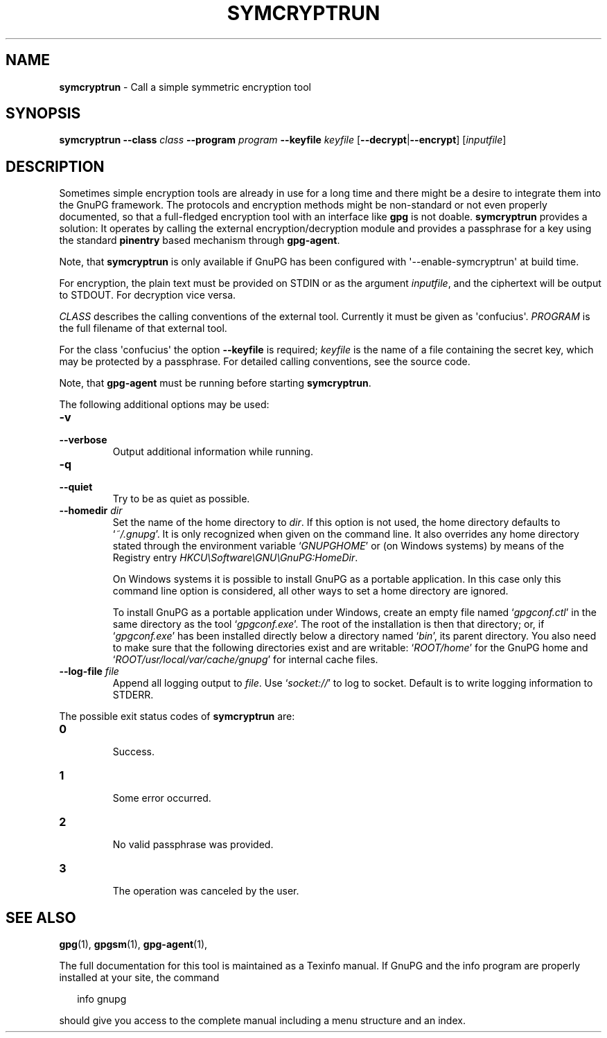 .\" Created from Texinfo source by yat2m 1.0
.TH SYMCRYPTRUN 1 2017-05-11 "GnuPG 2.1.21" "GNU Privacy Guard 2.1"
.SH NAME
.B symcryptrun
\- Call a simple symmetric encryption tool
.SH SYNOPSIS
.B  symcryptrun
.B \-\-class
.I class
.B \-\-program
.I program
.B \-\-keyfile
.I keyfile
.RB [ --decrypt | --encrypt ]
.RI [ inputfile ]

.SH DESCRIPTION
Sometimes simple encryption tools are already in use for a long time
and there might be a desire to integrate them into the GnuPG
framework.  The protocols and encryption methods might be non-standard
or not even properly documented, so that a full-fledged encryption
tool with an interface like \fBgpg\fR is not doable.
\fBsymcryptrun\fR provides a solution: It operates by calling the
external encryption/decryption module and provides a passphrase for a
key using the standard \fBpinentry\fR based mechanism through
\fBgpg-agent\fR.

Note, that \fBsymcryptrun\fR is only available if GnuPG has been
configured with \(aq--enable-symcryptrun\(aq at build time.



For encryption, the plain text must be provided on STDIN or as the
argument \fIinputfile\fR, and the ciphertext will be output to STDOUT.
For decryption vice versa.

\fICLASS\fR describes the calling conventions of the external tool.
Currently it must be given as \(aqconfucius\(aq.  \fIPROGRAM\fR is
the full filename of that external tool.

For the class \(aqconfucius\(aq the option \fB--keyfile\fR is
required; \fIkeyfile\fR is the name of a file containing the secret key,
which may be protected by a passphrase.  For detailed calling
conventions, see the source code.


Note, that \fBgpg-agent\fR must be running before starting
\fBsymcryptrun\fR.


The following additional options may be used:

.TP
.B  -v
.TQ
.B  --verbose
Output additional information while running.

.TP
.B  -q
.TP
.B  --quiet
Try to be as quiet as possible.

.TP
.B  --homedir \fIdir\fR
Set the name of the home directory to \fIdir\fR. If this option is not
used, the home directory defaults to \(oq\fI~/.gnupg\fR\(cq.  It is only
recognized when given on the command line.  It also overrides any home
directory stated through the environment variable \(oq\fIGNUPGHOME\fR\(cq or
(on Windows systems) by means of the Registry entry
\fIHKCU\\Software\\GNU\\GnuPG:HomeDir\fR.

On Windows systems it is possible to install GnuPG as a portable
application.  In this case only this command line option is
considered, all other ways to set a home directory are ignored.

To install GnuPG as a portable application under Windows, create an
empty file named \(oq\fIgpgconf.ctl\fR\(cq in the same directory as the tool
\(oq\fIgpgconf.exe\fR\(cq.  The root of the installation is then that
directory; or, if \(oq\fIgpgconf.exe\fR\(cq has been installed directly below
a directory named \(oq\fIbin\fR\(cq, its parent directory.  You also need to
make sure that the following directories exist and are writable:
\(oq\fIROOT/home\fR\(cq for the GnuPG home and \(oq\fIROOT/usr/local/var/cache/gnupg\fR\(cq
for internal cache files.


.TP
.B  --log-file \fIfile\fR
Append all logging output to \fIfile\fR.  Use \(oq\fIsocket://\fR\(cq to log
to socket.  Default is to write logging information to STDERR.

.P


The possible exit status codes of \fBsymcryptrun\fR are:

.TP
.B  0
        Success.
.TP
.B  1
        Some error occurred.
.TP
.B  2
        No valid passphrase was provided.
.TP
.B  3
        The operation was canceled by the user.

.P

.SH SEE ALSO
\fBgpg\fR(1),
\fBgpgsm\fR(1),
\fBgpg-agent\fR(1),

The full documentation for this tool is maintained as a Texinfo manual.
If GnuPG and the info program are properly installed at your site, the
command

.RS 2
.nf
info gnupg
.fi
.RE

should give you access to the complete manual including a menu structure
and an index.



